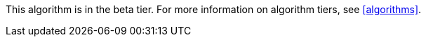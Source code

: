 [.beta-symbol]
[.tier-note]
This algorithm is in the beta tier.
For more information on algorithm tiers, see <<algorithms>>.
